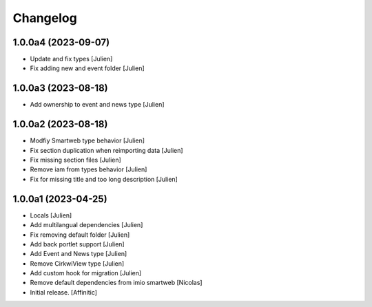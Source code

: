 Changelog
=========


1.0.0a4 (2023-09-07)
--------------------

- Update and fix types
  [Julien]

- Fix adding new and event folder
  [Julien]


1.0.0a3 (2023-08-18)
--------------------

- Add ownership to event and news type
  [Julien]


1.0.0a2 (2023-08-18)
--------------------

- Modfiy Smartweb type behavior
  [Julien]

- Fix section duplication when reimporting data
  [Julien]

- Fix missing section files
  [Julien]

- Remove iam from types behavior
  [Julien]

- Fix for missing title and too long description
  [Julien]


1.0.0a1 (2023-04-25)
--------------------

- Locals
  [Julien]

- Add multilangual dependencies
  [Julien]

- Fix removing default folder
  [Julien]

- Add back portlet support
  [Julien]

- Add Event and News type
  [Julien]

- Remove CirkwiView type
  [Julien]

- Add custom hook for migration
  [Julien]

- Remove default dependencies from imio smartweb
  [Nicolas]

- Initial release.
  [Affinitic]
